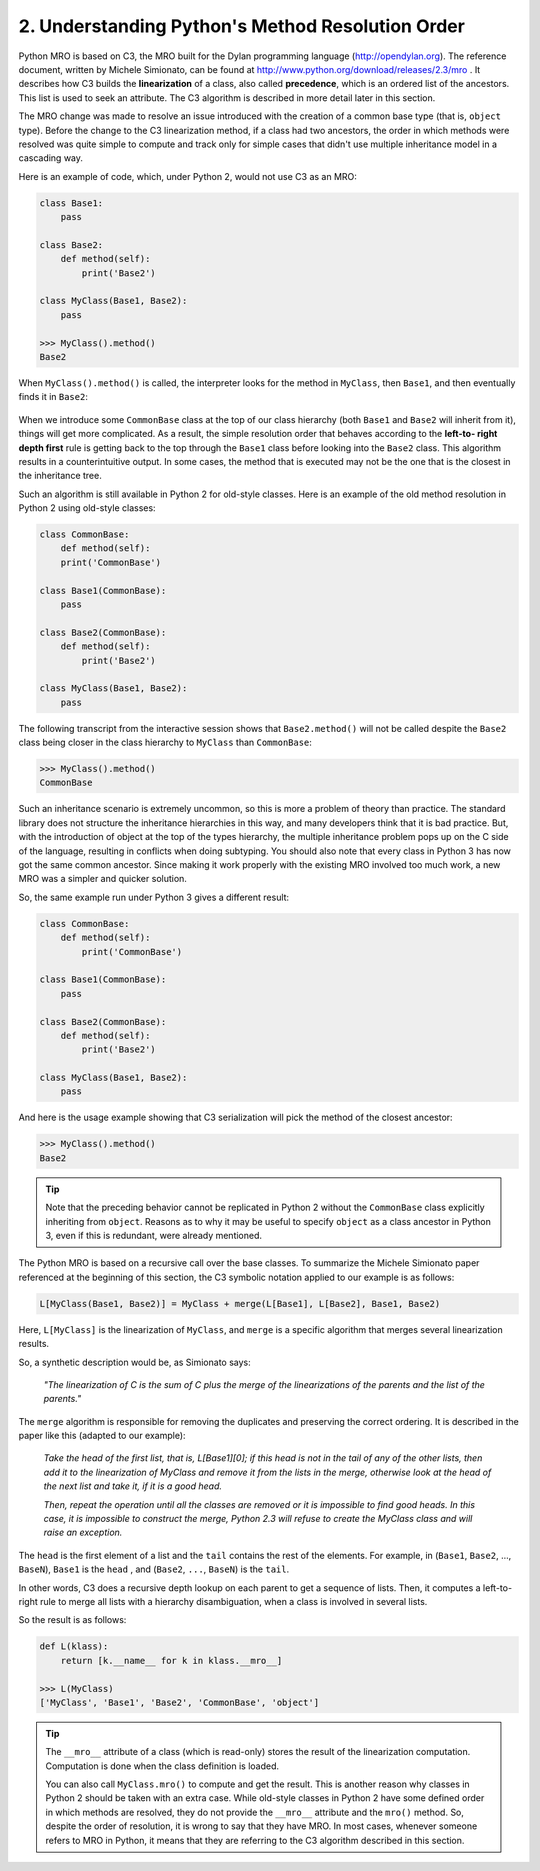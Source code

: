 2. Understanding Python's Method Resolution Order
*************************************************

Python MRO is based on C3, the MRO built for the Dylan programming language
(`<http://opendylan.org>`_). The reference document, written by Michele Simionato, can be
found at `<http://www.python.org/download/releases/2.3/mro>`_ . It describes how C3 builds
the **linearization** of a class, also called **precedence**, which is an ordered list of the ancestors.
This list is used to seek an attribute. The C3 algorithm is described in more detail later in
this section.

The MRO change was made to resolve an issue introduced with the creation of a common
base type (that is, ``object`` type). Before the change to the C3 linearization method, if a class
had two ancestors, the order in which methods were resolved was quite
simple to compute and track only for simple cases that didn't use multiple inheritance
model in a cascading way.

Here is an example of code, which, under Python 2, would not use C3 as an MRO:

.. code-block:: python

    class Base1:
        pass

    class Base2:
        def method(self):
            print('Base2')

    class MyClass(Base1, Base2):
        pass

    >>> MyClass().method()
    Base2

When ``MyClass().method()`` is called, the interpreter looks for the method in ``MyClass``,
then ``Base1``, and then eventually finds it in ``Base2``:

.. figure:: ../../../../_static/images/mro_1.jpg
    :width: 40%
    :align: center

When we introduce some ``CommonBase`` class at the top of our class hierarchy
(both ``Base1`` and ``Base2`` will inherit from it), things will get more
complicated. As a result, the simple resolution order that behaves according to the **left-to-
right depth first** rule is getting back to the top through the ``Base1`` class before looking into
the ``Base2`` class. This algorithm results in a counterintuitive output. In some cases, the
method that is executed may not be the one that is the closest in the inheritance tree.

Such an algorithm is still available in Python 2 for old-style classes. Here is an example of
the old method resolution in Python 2 using old-style classes:

.. code-block:: python

    class CommonBase:
        def method(self):
        print('CommonBase')

    class Base1(CommonBase):
        pass

    class Base2(CommonBase):
        def method(self):
            print('Base2')

    class MyClass(Base1, Base2):
        pass

.. figure:: ../../../../_static/images/mro_2.jpg
    :width: 40%
    :align: center

The following transcript from the interactive session shows that ``Base2.method()`` will not
be called despite the ``Base2`` class being closer in the class hierarchy to ``MyClass``
than ``CommonBase``:

.. code-block:: python

    >>> MyClass().method()
    CommonBase

Such an inheritance scenario is extremely uncommon, so this is more a problem of theory
than practice. The standard library does not structure the inheritance hierarchies in this
way, and many developers think that it is bad practice. But, with the introduction
of object at the top of the types hierarchy, the multiple inheritance problem pops up on
the C side of the language, resulting in conflicts when doing subtyping. You should also
note that every class in Python 3 has now got the same common ancestor. Since making it
work properly with the existing MRO involved too much work, a new MRO was a simpler
and quicker solution.

So, the same example run under Python 3 gives a different result:

.. code-block:: python

    class CommonBase:
        def method(self):
            print('CommonBase')

    class Base1(CommonBase):
        pass

    class Base2(CommonBase):
        def method(self):
            print('Base2')

    class MyClass(Base1, Base2):
        pass

And here is the usage example showing that C3 serialization will pick the method of the
closest ancestor:

.. code-block:: python

    >>> MyClass().method()
    Base2

.. tip::

    Note that the preceding behavior cannot be replicated in Python 2 without
    the ``CommonBase`` class explicitly inheriting from ``object``. Reasons as to
    why it may be useful to specify ``object`` as a class ancestor in Python 3,
    even if this is redundant, were already mentioned.

The Python MRO is based on a recursive call over the base classes. To summarize the
Michele Simionato paper referenced at the beginning of this section, the C3 symbolic
notation applied to our example is as follows:

.. code-block:: python

    L[MyClass(Base1, Base2)] = MyClass + merge(L[Base1], L[Base2], Base1, Base2)

Here, ``L[MyClass]`` is the linearization of ``MyClass``, and ``merge`` is a specific algorithm that
merges several linearization results.

So, a synthetic description would be, as Simionato says:

    *"The linearization of C is the sum of C plus the merge of the linearizations of the parents and the list of the parents."*

The ``merge`` algorithm is responsible for removing the duplicates and preserving the correct
ordering. It is described in the paper like this (adapted to our example):

    *Take the head of the first list, that is, L[Base1][0]; if this head is not in the tail of any of the other lists, then add it to the linearization of MyClass and remove it from the lists in the merge, otherwise look at the head of the next list and take it, if it is a good head.*

    *Then, repeat the operation until all the classes are removed or it is impossible to find good heads. In this case, it is impossible to construct the merge, Python 2.3 will refuse to create the MyClass class and will raise an exception.*

The ``head`` is the first element of a list and the ``tail`` contains the rest of the elements. For
example, in (``Base1``, ``Base2``, ..., ``BaseN``), ``Base1`` is the ``head`` , and (``Base2``, ``...``,
``BaseN``) is the ``tail``.

In other words, C3 does a recursive depth lookup on each parent to get a sequence of lists.
Then, it computes a left-to-right rule to merge all lists with a hierarchy disambiguation,
when a class is involved in several lists.

So the result is as follows:

.. code-block:: python

    def L(klass):
        return [k.__name__ for k in klass.__mro__]

    >>> L(MyClass)
    ['MyClass', 'Base1', 'Base2', 'CommonBase', 'object']

.. tip::

    The ``__mro__`` attribute of a class (which is read-only) stores the result of
    the linearization computation. Computation is done when the class
    definition is loaded.

    You can also call ``MyClass.mro()`` to compute and get the result. This is
    another reason why classes in Python 2 should be taken with an extra
    case. While old-style classes in Python 2 have some defined order in
    which methods are resolved, they do not provide the ``__mro__`` attribute
    and the ``mro()`` method. So, despite the order of resolution, it is wrong to
    say that they have MRO. In most cases, whenever someone refers to MRO
    in Python, it means that they are referring to the C3 algorithm described
    in this section.
